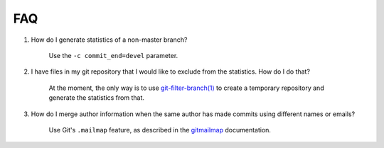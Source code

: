 FAQ
===

1. How do I generate statistics of a non-master branch?

    Use the ``-c commit_end=devel`` parameter.

2. I have files in my git repository that I would like to exclude from the statistics. How do I do that?

    At the moment, the only way is to use `git-filter-branch(1) <https://git-scm.com/docs/git-filter-branch>`_ to create a temporary repository and generate the statistics from that.

3. How do I merge author information when the same author has made commits using different names or emails?

    Use Git's ``.mailmap`` feature, as described in the `gitmailmap <https://git-scm.com/docs/gitmailmap>`_ documentation.
